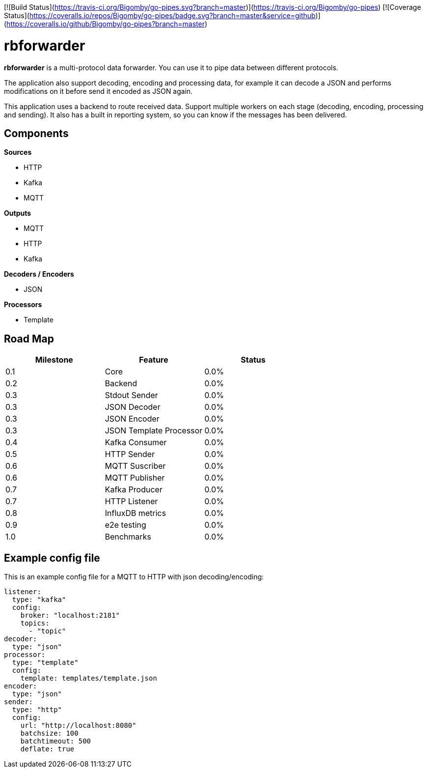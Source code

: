 [![Build Status](https://travis-ci.org/Bigomby/go-pipes.svg?branch=master)](https://travis-ci.org/Bigomby/go-pipes)
[![Coverage Status](https://coveralls.io/repos/Bigomby/go-pipes/badge.svg?branch=master&service=github)](https://coveralls.io/github/Bigomby/go-pipes?branch=master)

= rbforwarder

*rbforwarder* is a multi-protocol data forwarder. You can use it to pipe data
between different protocols.

The application also support decoding, encoding and processing data, for example
it can decode a JSON and performs modifications on it before send it encoded as
JSON again.

This application uses a backend to route received data. Support multiple workers
on each stage (decoding, encoding, processing and sending). It also has a built
in reporting system, so you can know if the messages has been delivered.

== Components

*Sources*

* HTTP
* Kafka
* MQTT

*Outputs*

* MQTT
* HTTP
* Kafka

*Decoders / Encoders*

* JSON

*Processors*

- Template

== Road Map

|===
| Milestone | Feature | Status

| 0.1
| Core
| 0.0%

| 0.2
| Backend
| 0.0%

| 0.3
| Stdout Sender
| 0.0%

| 0.3
| JSON Decoder
| 0.0%

| 0.3
| JSON Encoder
| 0.0%

| 0.3
| JSON Template Processor
| 0.0%

| 0.4
| Kafka Consumer
| 0.0%

| 0.5
| HTTP Sender
| 0.0%

| 0.6
| MQTT Suscriber
| 0.0%

| 0.6
| MQTT Publisher
| 0.0%

| 0.7
| Kafka Producer
| 0.0%

| 0.7
| HTTP Listener
| 0.0%

| 0.8
| InfluxDB metrics
| 0.0%

| 0.9
| e2e testing
| 0.0%

| 1.0
| Benchmarks
| 0.0%

|===

== Example config file

This is an example config file for a MQTT to HTTP with json decoding/encoding:

[source,yaml]
----
listener:
  type: "kafka"
  config:
    broker: "localhost:2181"
    topics:
      - "topic"
decoder:
  type: "json"
processor:
  type: "template"
  config:
    template: templates/template.json
encoder:
  type: "json"
sender:
  type: "http"
  config:
    url: "http://localhost:8080"
    batchsize: 100
    batchtimeout: 500
    deflate: true
----
